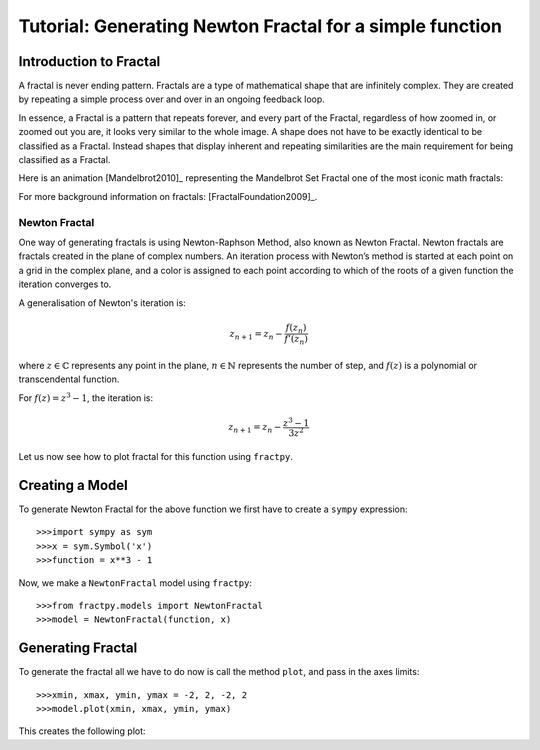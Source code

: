 Tutorial: Generating Newton Fractal for a simple function
=========================================================

Introduction to Fractal
-----------------------

A fractal is never ending pattern. Fractals are a type of mathematical 
shape that are infinitely complex. They are created by repeating a 
simple process over and over in an ongoing feedback loop. 

In essence, a Fractal is a pattern that repeats forever, and every part
of the Fractal, regardless of how zoomed in, or zoomed out you are, it
looks very similar to the whole image. A shape does not have to be
exactly identical to be classified as a Fractal. Instead shapes that
display inherent and repeating similarities are the main requirement
for being classified as a Fractal.

Here is an animation [Mandelbrot2010]_ representing the Mandelbrot Set
Fractal one of the most iconic math fractals:

.. image:: /_static/mandelbrot.gif
    :align: center
    :scale: 150

For more background information on fractals: [FractalFoundation2009]_.

Newton Fractal
++++++++++++++

One way of generating fractals is using Newton-Raphson Method, also known
as Newton Fractal. Newton fractals are fractals created in the plane of
complex numbers. An iteration process with Newton’s method is started at
each point on a grid in the complex plane, and a color is assigned to each
point according to which of the roots of a given function the iteration
converges to.

A generalisation of Newton's iteration is:

.. math::

    z_{n+1} = z_n - \frac{f(z_n)}{f'(z_n)}

where :math:`z \in \mathbb{C}` represents any point in the plane,
:math:`n \in \mathbb{N}` represents the number of step, and
:math:`f(z)` is a polynomial or transcendental function.

For :math:`f(z) = z^3 - 1`, the iteration is:

.. math::

    z_{n+1} = z_n - \frac{z^3 - 1}{3z^2}

Let us now see how to plot fractal for this function using ``fractpy``.


Creating a Model
----------------

To generate Newton Fractal for the above function we first have to create
a ``sympy`` expression::

    >>>import sympy as sym
    >>>x = sym.Symbol('x')
    >>>function = x**3 - 1

Now, we make a ``NewtonFractal`` model using ``fractpy``::

    >>>from fractpy.models import NewtonFractal
    >>>model = NewtonFractal(function, x)

Generating Fractal
------------------

To generate the fractal all we have to do now is call the method ``plot``,
and pass in the axes limits::

    >>>xmin, xmax, ymin, ymax = -2, 2, -2, 2
    >>>model.plot(xmin, xmax, ymin, ymax)

This creates the following plot:

.. TODO: Insert Plot